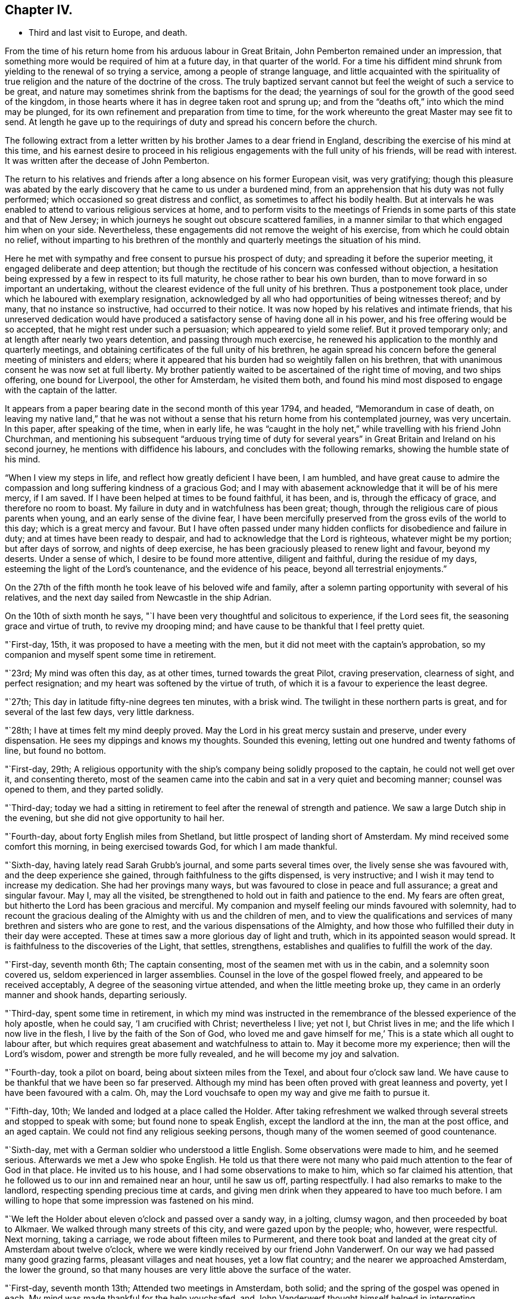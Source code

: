 == Chapter IV.

[.chapter-synopsis]
* Third and last visit to Europe, and death.

From the time of his return home from his arduous labour in Great Britain,
John Pemberton remained under an impression,
that something more would be required of him at a future day,
in that quarter of the world.
For a time his diffident mind shrunk from yielding to the renewal of so trying a service,
among a people of strange language,
and little acquainted with the spirituality of true
religion and the nature of the doctrine of the cross.
The truly baptized servant cannot but feel the weight of such a service to be great,
and nature may sometimes shrink from the baptisms for the dead;
the yearnings of soul for the growth of the good seed of the kingdom,
in those hearts where it has in degree taken root and sprung up;
and from the "`deaths oft,`" into which the mind may be plunged,
for its own refinement and preparation from time to time,
for the work whereunto the great Master may see fit to send.
At length he gave up to the requirings of duty and spread his concern before the church.

The following extract from a letter written by
his brother James to a dear friend in England,
describing the exercise of his mind at this time,
and his earnest desire to proceed in his religious
engagements with the full unity of his friends,
will be read with interest.
It was written after the decease of John Pemberton.

[.embedded-content-document.letter]
--

The return to his relatives and friends after a
long absence on his former European visit,
was very gratifying;
though this pleasure was abated by the early discovery
that he came to us under a burdened mind,
from an apprehension that his duty was not fully performed;
which occasioned so great distress and conflict,
as sometimes to affect his bodily health.
But at intervals he was enabled to attend to various religious services at home,
and to perform visits to the meetings of Friends in
some parts of this state and that of New Jersey;
in which journeys he sought out obscure scattered families,
in a manner similar to that which engaged him when on your side.
Nevertheless, these engagements did not remove the weight of his exercise,
from which he could obtain no relief,
without imparting to his brethren of the monthly
and quarterly meetings the situation of his mind.

Here he met with sympathy and free consent to pursue his prospect of duty;
and spreading it before the superior meeting, it engaged deliberate and deep attention;
but though the rectitude of his concern was confessed without objection,
a hesitation being expressed by a few in respect to its full maturity,
he chose rather to bear his own burden,
than to move forward in so important an undertaking,
without the clearest evidence of the full unity of his brethren.
Thus a postponement took place, under which he laboured with exemplary resignation,
acknowledged by all who had opportunities of being witnesses thereof; and by many,
that no instance so instructive, had occurred to their notice.
It was now hoped by his relatives and intimate friends,
that his unreserved dedication would have produced a
satisfactory sense of having done all in his power,
and his free offering would be so accepted, that he might rest under such a persuasion;
which appeared to yield some relief.
But it proved temporary only; and at length after nearly two years detention,
and passing through much exercise,
he renewed his application to the monthly and quarterly meetings,
and obtaining certificates of the full unity of his brethren,
he again spread his concern before the general meeting of ministers and elders;
where it appeared that his burden had so weightily fallen on his brethren,
that with unanimous consent he was now set at full liberty.
My brother patiently waited to be ascertained of the right time of moving,
and two ships offering, one bound for Liverpool, the other for Amsterdam,
he visited them both,
and found his mind most disposed to engage with the captain of the latter.

--

It appears from a paper bearing date in the second month of this year 1794, and headed,
"`Memorandum in case of death, on leaving my native land,`"
that he was not without a sense
that his return home from his contemplated journey,
was very uncertain.
In this paper, after speaking of the time, when in early life,
he was "`caught in the holy net,`" while travelling with his friend John Churchman,
and mentioning his subsequent "`arduous trying time of duty for
several years`" in Great Britain and Ireland on his second journey,
he mentions with diffidence his labours, and concludes with the following remarks,
showing the humble state of his mind.

"`When I view my steps in life, and reflect how greatly deficient I have been,
I am humbled,
and have great cause to admire the compassion
and long suffering kindness of a gracious God;
and I may with abasement acknowledge that it will be of his mere mercy, if I am saved.
If I have been helped at times to be found faithful, it has been, and is,
through the efficacy of grace, and therefore no room to boast.
My failure in duty and in watchfulness has been great; though,
through the religious care of pious parents when young,
and an early sense of the divine fear,
I have been mercifully preserved from the gross evils of the world to this day;
which is a great mercy and favour.
But I have often passed under many hidden conflicts for disobedience and failure in duty;
and at times have been ready to despair,
and had to acknowledge that the Lord is righteous, whatever might be my portion;
but after days of sorrow, and nights of deep exercise,
he has been graciously pleased to renew light and favour, beyond my deserts.
Under a sense of which, I desire to be found more attentive, diligent and faithful,
during the residue of my days, esteeming the light of the Lord`'s countenance,
and the evidence of his peace, beyond all terrestrial enjoyments.`"

On the 27th of the fifth month he took leave of his beloved wife and family,
after a solemn parting opportunity with several of his relatives,
and the next day sailed from Newcastle in the ship Adrian.

On the 10th of sixth month he says,
"`I have been very thoughtful and solicitous to experience, if the Lord sees fit,
the seasoning grace and virtue of truth, to revive my drooping mind;
and have cause to be thankful that I feel pretty quiet.

"`First-day, 15th, it was proposed to have a meeting with the men,
but it did not meet with the captain`'s approbation,
so my companion and myself spent some time in retirement.

"`23rd; My mind was often this day, as at other times, turned towards the great Pilot,
craving preservation, clearness of sight, and perfect resignation;
and my heart was softened by the virtue of truth,
of which it is a favour to experience the least degree.

"`27th; This day in latitude fifty-nine degrees ten minutes, with a brisk wind.
The twilight in these northern parts is great, and for several of the last few days,
very little darkness.

"`28th; I have at times felt my mind deeply proved.
May the Lord in his great mercy sustain and preserve, under every dispensation.
He sees my dippings and knows my thoughts.
Sounded this evening, letting out one hundred and twenty fathoms of line,
but found no bottom.

"`First-day, 29th;
A religious opportunity with the ship`'s company being solidly proposed to the captain,
he could not well get over it, and consenting thereto,
most of the seamen came into the cabin and sat in a very quiet and becoming manner;
counsel was opened to them, and they parted solidly.

"`Third-day;
today we had a sitting in retirement to feel after the renewal of strength and patience.
We saw a large Dutch ship in the evening, but she did not give opportunity to hail her.

"`Fourth-day, about forty English miles from Shetland,
but little prospect of landing short of Amsterdam.
My mind received some comfort this morning, in being exercised towards God,
for which I am made thankful.

"`Sixth-day, having lately read Sarah Grubb`'s journal, and some parts several times over,
the lively sense she was favoured with, and the deep experience she gained,
through faithfulness to the gifts dispensed, is very instructive;
and I wish it may tend to increase my dedication.
She had her provings many ways, but was favoured to close in peace and full assurance;
a great and singular favour.
May I, may all the visited, be strengthened to hold out in faith and patience to the end.
My fears are often great, but hitherto the Lord has been gracious and merciful.
My companion and myself feeling our minds favoured with solemnity,
had to recount the gracious dealing of the Almighty with us and the children of men,
and to view the qualifications and services of
many brethren and sisters who are gone to rest,
and the various dispensations of the Almighty,
and how those who fulfilled their duty in their day were accepted.
These at times saw a more glorious day of light and truth,
which in its appointed season would spread.
It is faithfulness to the discoveries of the Light, that settles, strengthens,
establishes and qualifies to fulfill the work of the day.

"`First-day, seventh month 6th; The captain consenting,
most of the seamen met with us in the cabin, and a solemnity soon covered us,
seldom experienced in larger assemblies.
Counsel in the love of the gospel flowed freely, and appeared to be received acceptably,
A degree of the seasoning virtue attended, and when the little meeting broke up,
they came in an orderly manner and shook hands, departing seriously.

"`Third-day, spent some time in retirement,
in which my mind was instructed in the remembrance of
the blessed experience of the holy apostle,
when he could say, '`I am crucified with Christ; nevertheless I live; yet not I,
but Christ lives in me; and the life which I now live in the flesh,
I live by the faith of the Son of God,
who loved me and gave himself for me,`' This is a state which all ought to labour after,
but which requires great abasement and watchfulness to attain to.
May it become more my experience; then will the Lord`'s wisdom,
power and strength be more fully revealed, and he will become my joy and salvation.

"`Fourth-day, took a pilot on board, being about sixteen miles from the Texel,
and about four o`'clock saw land.
We have cause to be thankful that we have been so far preserved.
Although my mind has been often proved with great leanness and poverty,
yet I have been favoured with a calm.
Oh, may the Lord vouchsafe to open my way and give me faith to pursue it.

"`Fifth-day, 10th; We landed and lodged at a place called the Holder.
After taking refreshment we walked through
several streets and stopped to speak with some;
but found none to speak English, except the landlord at the inn,
the man at the post office, and an aged captain.
We could not find any religious seeking persons,
though many of the women seemed of good countenance.

"`Sixth-day, met with a German soldier who understood a little English.
Some observations were made to him, and he seemed serious.
Afterwards we met a Jew who spoke English.
He told us that there were not many who paid
much attention to the fear of God in that place.
He invited us to his house, and I had some observations to make to him,
which so far claimed his attention,
that he followed us to our inn and remained near an hour, until he saw us off,
parting respectfully.
I had also remarks to make to the landlord, respecting spending precious time at cards,
and giving men drink when they appeared to have too much before.
I am willing to hope that some impression was fastened on his mind.

"`We left the Holder about eleven o`'clock and passed over a sandy way, in a jolting,
clumsy wagon, and then proceeded by boat to Alkmaer.
We walked through many streets of this city, and were gazed upon by the people; who,
however, were respectful.
Next morning, taking a carriage, we rode about fifteen miles to Purmerent,
and there took boat and landed at the great city of Amsterdam about twelve o`'clock,
where we were kindly received by our friend John Vanderwerf.
On our way we had passed many good grazing farms, pleasant villages and neat houses,
yet a low flat country; and the nearer we approached Amsterdam, the lower the ground,
so that many houses are very little above the surface of the water.

"`First-day, seventh month 13th; Attended two meetings in Amsterdam, both solid;
and the spring of the gospel was opened in each.
My mind was made thankful for the help vouchsafed,
and John Vanderwerf thought himself helped in interpreting.

"`Second-day,
towards evening we had a religious opportunity in the family of Frederick Mentz,
one of the Friends here.
Gospel love and counsel reached towards them,
particularly to a daughter under great bodily infirmity.

"`Fourth-day; this morning an exercise that has for several days attended my mind,
being renewedly felt, an opening seemed to present,
to pen a few lines addressed to the inhabitants of this great city,
and it remains under consideration how to dispose thereof.
This being the day on which Friends of this place formerly held their mid-week meeting,
I was last evening free to propose one; which began about four o`'clock this afternoon,
and was attended not only by the few under our name, but by several others,
who behaved well, and the gospel spring was in measure opened.
I esteem it a mercy that amidst discouragement I should be so supported.

"`Sixth-day, the address to the inhabitants of Amsterdam being copied,
was dated this day, the 18th,
and delivered to John Vanderwerf to turn into the Dutch language.

"`First-day, attended the two meetings,
at each of which many of the inhabitants and strangers were present.
To me they were exercising, yet the gospel spring was measurably opened,
and the people were sober and attentive.
I had the few Friends together afterwards, both young and aged;
felt much sympathy for them, and laboured to impress their minds,
that the aged might live near the Lord, and be daily exercised to be replenished by him,
that they might be as lights to this city,
and preachers of righteousness in life and conduct;
and that the youth might regard the Divine call, and embrace the truth in the love of it.

"`Fourth-day, the address being printed, as follows, part were distributed.

[.embedded-content-document.address]
--

[.blurb]
=== Tender counsel and advice to the inhabitants of Amsterdam, by one who desires their present and eternal welfare.

The Scriptures of truth inform, and it is also confirmed by daily experience,
that '`It is appointed unto men once to die;`' and the
professors of Christianity assent to this truth,
that after death comes the judgment, and as our works have been here,
so will our reward be hereafter.
There is in each of us an immortal part,
which will be either happy or miserable when time to us here shall be no more.
And it is also very evident from many Scripture testimonies,
that God wills the happiness of all mankind; for, speaking by the mouth of his prophet,
he says, '`As I live, says the Lord God, I have no pleasure in the death of the wicked,
but that the wicked turn from his way and live;`' and immediately after,
he makes use of this moving language: '`Turn you, turn you from your evil ways,
for why will you die, O! house of Israel?`' And in another place, he says:
'`Look unto me, and be you saved, all the ends of the earth.`' Our blessed Lord,
in the days of his flesh, when on a certain time he drew nigh unto the great city,
Jerusalem, wept over it, and in the bowels of heavenly compassion, thus laments;
'`O! Jerusalem, Jerusalem, you that kill the prophets,
and stone them which are sent unto you,
how often would I have gathered your children together,
even as a hen gathers her chickens under her wings,
and you would not.`' Now as it is apparent from the foregoing testimonies,
that God created mankind to be happy, he has in mercy written his law in their hearts,
and placed a measure of his good Spirit in their inward parts,
which testifies against all evil,
and brings reproof and condemnation when his holy law is transgressed.
And it is man`'s duty and greatest interest to regard this law, which is light,
and square his actions conformably to its dictates;
for in obedience there is consolation and peace.

Being now advanced in life,
I have had opportunity of observing and also lamenting the mistake of many,
whose time and attention are taken up in an eager pursuit of
the false and delusive pleasures of this transitory life,
and an over anxious desire after the gains and profits of this perishing world;
in which they are so much involved as to neglect their duty to God and their own souls.
For the injunction formerly given, remains obligatory on us: '`Hear, O! Israel;
the Lord our God is one Lord; and you shall love the Lord your God with all your heart,
and with all your soul, and with all your mind,
and with all your strength.`' Whatsoever the mind of man is most intent and fixed on,
becomes his god, or idol.
Therefore my desire is,
that the inhabitants of this great city may seriously reflect
and consider what their minds are most intent upon,
whether it is to serve and please God, their great Creator,
and the dispenser of all their blessings,
and at whose disposal their lives and substance are, or to serve and please themselves.
For the Scripture says, '`Know you not,
that to whom you yield yourselves servants to obey,
his servants you are to whom you obey, whether of sin unto death,
or of obedience unto righteousness?`' And as the
judgments of the Lord are now abroad in the earth,
and great calamity and distress prevail and are brought near, and on your borders;
it is incumbent on all to be thoughtful and serious, turning their minds inward,
to inquire after the cause and end thereof; endeavouring thereby to learn righteousness;
regarding the example of the people of Nineveh, who, at the preaching of Jonah,
humbled themselves, and thereby obtained the compassionate notice of the Almighty;
so that the threatened destruction was withheld.
I have felt my mind much exercised and concerned
for the welfare of the inhabitants of this place,
during the few days that my lot has been cast among them,
and do fervently desire that the re marks and counsel I have penned, in gospel love,
which breathes '`peace on earth, and good will to man,`' may be read with attention,
and blessed to them.
So wishes, so prays your Christian friend,

[.signed-section-signature]
John Pemberton

[.signed-section-context-close]
From Philadelphia, in North America.

[.signed-section-context-close]
Amsterdam, Seventh month 18th, 1794.

--

"`Our meeting this afternoon was small, but favoured and comfortable;
and my mind was in measure bowed in reverent
thankfulness for the help hitherto vouchsafed.

"`We visited the foundling hospital, also an academy, in excellent order;
and in the afternoon went to the house of the Hopes`'; great in this world`'s goods.
In the counting-house there appeared to be more than twenty clerks.
A sensible young man, one of the partners, came to us,
with whom we had considerable conversation.
Endeavours were used to inculcate an impression of the
danger of the surfeiting cares of this life,
and the deceitfulness of riches choaking the heavenly seed;
I wished him to guard against this, lest it divert from the pursuit of better treasure,
intimating that peace with God was the best treasure,
and that on a dying bed the greatest worldly treasures would not purchase it.
We parted affectionately,
leaving him a copy of the tender advice to the inhabitants of this city.

"`Sixth-day, called at several houses where schools are kept,
and at the Menonists`' orphan house.
As we passed along the streets we distributed copies of the printed piece,
which were kindly accepted.
One man to whom a copy was given, followed and overtook us,
after we had passed him a quarter of a mile, or more; his mind seemed affected,
and he signified his desire of having more, which were given him for distribution.
This work is mortifying to the natural part; yet if truth and righteousness are promoted,
no matter how foolish the creature may appear.

"`Seventh-day; went this morning, not out of curiosity,
to visit the hospital and the house to accommodate aged persons.
I could not, for lack of an interpreter, convey much to them, yet my mind being affected,
they seemed to notice the solidity attending.
In the afternoon I went to the jail where prisoners for debt are confined,
and had to communicate such counsel as at that time revived,
which was received kindly by most, though, two or three appeared vain.
One man said he had been there fourteen years.
These visits are affecting to my mind, and not agreeable to the natural will.

"`First-day, 27th; attended the two public meetings for worship at Amsterdam.
To that in the morning there was a great resort, many strangers being in the city.
As they generally came out of curiosity, and were unaccustomed to silence,
they were coming in and going out, most of the meeting;
but a solemnity prevailed for a considerable time, which was comfortable.
I ventured to stand up after a long space of silence,
but the unsettled state of the people rendered it difficult to speak;
though some seemed solid and gave attention.
The afternoon meeting was held in silence,
except that near the close I had a little to communicate
respecting the blessed effects of true faith.

"`Fourth-day, the meeting was attended by some sober people besides the few Friends,
and was a favoured opportunity, the gospel spring being opened,
and the people behaving with solidity.
After the meeting we went on board a Vessel in which we had taken passage for Zwol,
and proceeded on our way with a light breeze.
This morning I had a seasonable opportunity with Lewis Boswel.
The words of Christ sprang in my mind, which he uttered to the young man who queried.
What good thing he should do to inherit eternal life.
Though he had kept several of the commandments, yet he lacked in a very important matter;
and though he turned away sorrowful, yet Jesus looked upon him and loved him.
From which I had much to remark to this goodly young man,
whose mind seemed much impressed.
I left Amsterdam in peace.

"`Sixth-day; we landed at Zwol this morning about six o`'clock, and went to a good inn.
After breakfast we walked through several streets of this city,
and entering a place where there were soldiers,
we found one who could speak a little English,
having been in America in the time of the troubles, sixteen years past.
I made some observations to the soldiers, which seemed to have some place,
and left one of the printed advices with them.
We afterwards visited John Erskine, a man in years,
but with a lively sense and clear judgment of the solemn truths of the gospel.
He has led a retired life for about twelve years; is no pharisee,
but sees his dependence and acknowledges that without Christ he can do nothing.
He believes that there is a church among the different divisions in Christendom,
but that they are, as it were, here one and there another;
and laments the condition of France, that even the rulers publicly disown God and Christ,
and have become Atheists.
He, however,
had faith to believe that they might be permitted as a rod to chastise the wicked,
that when that was effected the rod might be destroyed,
and that the present troubles would in the end produce a great change,
and be as a forerunner of better times.

"`Seventh-day, walked about Zwol to show ourselves to the inhabitants,
who appeared respectful.
In the afternoon we visited the house of correction, where were about twenty-five men.
Some counsel was given, which appeared to be kindly received.
One man said he was an Englishman, and had been there fifteen years,
having been condemned to a confinement of thirty-one years.
He seemed affected and shed tears.
We afterwards visited the women`'s apartment, where were about sixteen,
some aged and some young, to whom also counsel was given,
which appeared to be accepted in love,
and one that spoke on behalf of the rest acknowledged to the truths delivered.

"`An affecting sight presented today; five carriages, with four horses in each,
with much baggage, and people that appeared to be persons of property,
among them a count and an abbess, with their servants,
fleeing from Antwerp for fear of the French, who are making considerable advances.
This is one of the consequences of war, which brings misery every way;
and happy are they who are redeemed from its spirit,
and are under the dominion of Christ.

"`First-day, eighth month 3rd; Drummond Scott, a schoolmaster,
who had acted as interpreter, came to our quarters, and our little band,
being four in number with him, spent nearly two hours in silence,
and closed in supplication.
About four o`'clock we visited Colonel McClough,
who had been in the army about forty years.
Having presented him with a copy of the printed advice, he read a part,
and then desiring the family to be called, read the whole of it to them,
who were solidly attentive.
I have laboured after patience in my stay here, and this interview affords comfort.

"`Second-day,
I visited the barracks and communicated through such interpreters as could be met with,
to several little companies of soldiers,
some advice to impress their minds with the Divine fear; to which some gave attention.
We took tea with Colonel McClough, and visited a Latin schoolmaster, an aged man,
who told us he had read Barclay`'s _Apology,_ and approved of it.
I gave him B. Holmes`'s Serious Call, in Latin, and we parted friendly.
Some of these visits were mortifying to the natural part; but I wish to leave this place,
if possible, in peace.
We have had opportunity to distribute small books, etc., and had we the Dutch tongue,
our visit might be rendered more satisfactory to ourselves and beneficial to others;
however, we do as well as we can, and must leave the event.

"`Third-day,
we visited a young man who has been minister of
the Protestant French congregation in Zwol,
but is now prohibited from teaching in public,
as he could not take the oath enjoined by the States.
We found both him and his wife very amiable and tender-spirited people,
he being an enlightened man, and his mind seasoned by the truth.
He expressed much love for Friends, and having some time ago read Barclay`'s Apology,
he much approved of it.
His living, we understand, was one thousand guilders a year,
which is now taken from him for his conscientious refusal of the oath.
We parted from them in much affection,
and I had to recommend their seeking to have their minds clothed with wisdom from above,
rightly to enable them to train their six lovely children;
the necessity of which was acknowledged.
We went afterwards to the parade, and many soldiers being gathered,
I had to communicate some advice, which one of them, a solid man,
gave them in their own language.
They behaved well, and the opportunity was as satisfactory as could be expected.
I understand since, that these poor men are to march hence tomorrow.

"`I now proposed to leave Zwol, yet something still detains,
the cause of which I do not fully see; and must, therefore, exercise patience.

"`It proved a wet afternoon, at times raining very hard;
so that it was well we were restrained from departing,
particularly as in the evening we had a further interview with Peter Chevalier,
the minister of the French congregation, and his amiable wife,
I showed him the certificates granted me by my friends;
after supper a solemnity covered our minds, and dwelling under it some time,
I had to open my mouth and express the necessity and advantage of frequent retirement,
to wait for the renewal of strength and the participation of that heavenly bread,
which keeps the soul alive.
Their minds seemed tendered, and we parted in much affection,
John Erskine came to take leave of us,
and appeared under much concern for our safety and preservation,
urging the danger of travelling under the present circumstances.

"`Fourth-day, we left Zwol in the morning, and proceeded in a heavy clumsy vehicle,
through a country mostly very poor, with a sandy road, heavy dull horses,
and a self-willed driver, to Almeloe, about twenty-five miles distant,
and concluded to stay there all night, as our charioteer refused to proceed further.

"`Sixth-day morning proceeded to Lingen.
I was much exercised in approaching this place,
which is in the king of Prussia`'s dominions, and hoped not to be detained.
But feeling some exercise of mind I attended to it, and seeing a goodly looking man,
queried of him if he could speak English.
He could not, but took me to his house, where one spoke French,
and I found him to be the principal of a school patronized by King George III.,
and a chief magistrate in the town.
We spent several hours with him agreeably, and some remarks were made,
which he received in love.
I presented him with Robert Barclay`'s Apology, in German, and some other pieces;
and afterwards visited the German Lutheran minister, spent about an hour with him,
and he acknowledged to the propriety of some gospel truths and remarks made to him.
I parted from him, as from the other, with their desires for our prosperity and safety;
and then visited an aged man, who could speak a few words of English,
and who had had a stroke of the palsy.
He was too full of worldly matters, from which I endeavoured to direct his attention,
and to show him the propriety and necessity for him and myself to leave lower concerns,
and labour to become prepared for a better world.
He acknowledged the remarks were just, wished us preservation,
and I left some pieces with him.

"`Seventh-day; slept little last night, and did not feel at liberty to leave this place.
Today we paid visits to some learned men,
spending about two hours with professor Mieling,
with whom we had much conversation on religious subjects.
He showed tokens of regard; his aged mother acknowledged to the truths communicated,
and two young women present behaved well.
We also visited a very rich man, named G. A. Zeigler,
To this house our interpreter was averse to going, representing the family unfavourably;
however, we had as much satisfaction as in most of the visits we have paid;
the man having more sensibility respecting religious matters than I expected,
and a niece was tender.

They expressed gladness at our freedom, and many desires for our preservation.
We gave him William Penn`'s '`Rise and Progress`' and the '`Tender
Counsel,`' and left some pieces also at other places.
The reception we met with, and the labour which opened,
showed the propriety of our having stayed here;
this being a place of much outward learning,
but where Friends`' principles are little known.

"`Second-day, visited the college, where we were received kindly,
and afterwards spent some time with Abraham Campstede, a professor of languages,
I had to remark to him, that as I understood he was a man of parts and learning,
I wished him not to lean upon them,
but to seek to be endued with the wisdom that comes from heaven, which is pure.
He acknowledged the propriety of the remarks,
and we left with him William Penn`'s '`Rise and Progress,`' in German.

"`We visited J, Wilremar, a young minister; my mind was covered with gospel love,
and I made many remarks to him respecting the ministry,
and the necessity of waiting to experience the mind seasoned with the virtue of truth,
in order rightly to minister to others,
and also the necessity of regarding the counsel of Paul,
'`to be an example to the believers in word, in conduct,`' etc.;
to all which he assented, his mind being touched.
On parting he seemed very affectionate, and could scarcely let no hand go,
expressing many good wishes for my preservation.
Much labour has been bestowed in Lingen, and I have undergone great exercise of mind;
more so from the lack of an interpreter with a mind seasoned by the truth.
The one we had, who was a physician, was kind, but superficial,
and sometimes mixed a little of his own,
not being careful always to deliver exactly what I said;
so that I was often weary of him, but knew not how to do well without him.

"`Third-day, we set out for Osnaburg soon after five o`'clock,
travelled about three miles an hour, and arrived in the evening,
having spent about an hour at a town called Western I Capteln,
where we found one person who could speak English, with whom we had some conversation,
and left a copy of the '`Tender Counsel.`'

"`Fourth-day I spent under much exercise of mind.
We made diligent inquiry,
but could not find those friendly people of whom Sarah Grubb makes mention at Osnaburg.
We had thoughts of moving towards Pyrmont, but the way did not clearly open.
My spirits were much down, but I laboured to keep from sinking below hope.
The Lord has mercifully sustained hitherto, blessed be his holy name.
But these journeys among a people of strange language, without a steady interpreter,
and with close trials within, require faith, patience and stability.

"`Fifth-day, my companions having made diligent inquiry,
found an ancient man of about eighty-two years,
who appears to be one of the people Sarah Grubb alludes to,
and he agreed to give notice to some others.

"`Sixth-day, attended agreeably to appointment,
but waited nearly an hour before they all came,
being only five besides myself and companions; having a schoolmaster for interpreter.
It appeared discouraging; however, I desired them to settle into silence,
which seems difficult for the Dutch and Germans, as they are accustomed to much talk.
After a painful exercising time, in which it was difficult to get the mind truly stayed,
I uttered some remarks to show the necessity of
ceasing from the activity of the creature,
and having the mind exercised towards God,
looking to him to prepare the offering that will find acceptance:
and I had to revive the gracious promises made to those who seek aright.
Another religious opportunity was proposed to be held on first-day, to which I yielded;
but I left them heavy and sorrowful,
in considering that they profess to separate on
religious grounds from the assemblies of others,
and yet appear to have little depth of religious experience;
the pure life was not in dominion.
Our long detention in towns, and at public houses where there is a great resort,
is a subject of admiration and of inquiry with some, why we remain so long in a place;
they not knowing the conflicts of spirit which attend,
and the deep baptisms which travailers for the good of souls have to experience.
Our stay at Osnaburg has been painful,
and the prospect of advantage less than at most places;
but I labour for resignation and patience.

"`Seventh-day, had a very agreeable interview with the minister Martin, a sensible,
feeling, religious man.
We united in sentiment and spirit; many gospel truths being opened,
and some branches of our testimonies, the propriety of which he agreed to.
We parted under the seasoning virtue of Truth;
and this visit gave me more satisfaction than anything
which has occurred since our arrival at this place.
I visited also our interpreter, and my mind was opened to impart counsel to his daughter,
about eighteen years of age, which appeared to have place in her mind.
This evening we were visited by Martin and bis brother Dr. Klucker, a solid man,
head master of the Latin school in this place, and learned in several languages.
We gave him B. Holmes`'s '`Serious Call,`' in Latin, and the '`Short Account,`' in French,
and found that he possessed Barclay`'s Apology, in German.
These opportunities revived my drooping mind,
and gave hopes that our stay is in Divine appointment, however proving to ourselves.

"`First-day; this morning I had a request from the abbess of the nunnery,
to pay her a visit, and two o`'clock was appointed.
I went with an awe over my mind, not knowing what might he the issue; however,
we were received by her with solidity and respect,
and we spent nearly an hour acceptably with her.
She acknowledged the truth and propriety of sundry observations made,
and we parted affectionately.
I was in measure made thankful for this visit and the seasoning virtue that attended it;
and particularly that the cause was not injured, nor gospel truths withheld.

"`In the morning we had a quiet sitting in our chamber, myself, companion,
the interpreter, and another individual; the Lord favoured,
and it was a refreshing opportunity.
At dinner, there being a full company at table, my mind was exercised in solemn prayer;
but being in my own tongue, few could fully comprehend what was delivered.
An aged man, however, who sat near me, said '`Amen,`' at the close,
and I had peace in this dedication.

"`About four o`'clock we went to this ancient man`'s house,
and our company at this religious opportunity were eleven men and two women.
A considerable time was spent in silence,
when the gospel spring arose and our interpreter did better than heretofore.
Much was communicated, and several present were tenderly impressed, particularly one man.
We parted affectionately, with tears on both sides, my desires being for their welfare.
There is much innocence about the aged man and one or two others;
but the experience of the generality in the ground of true religion is small,
and there is a need of delighting more in silence.
After parting with these, we proceeded to the house of J. F. Klucker,
where we spent an hour and a half with him and his friend, the minister Martin.
Our conversation was in his library, which contains a large number of books;
and he said he had the Bible in twenty different languages.
I mentioned the necessity for a Christian to learn true wisdom, adding,
that we were weak creatures, and without watchfulness the mind was apt,
by too much learning, to be lifted up above the simplicity of the gospel.
Whereas, the greater the gifts and qualifications, the greater was the call for humility.
This was assented to,
and we parted solidly and with their desires for my being blessed and preserved.

"`This closed our day`'s labour,
and my mind was humbly thankful for the portion of wisdom and
strength mercifully vouchsafed to a feeble instrument.
I have had much conflict in this place, yet by labouring for quietude and patience,
the end so far has been more satisfactory than I hoped for: may honour,
majesty and praise be ascribed to the Lord, to whom alone it belongs;
and the creature be abased; for it is through his help that I have been upheld hitherto.
My path is a very humbling, mortifying one.
I may truly say in this journey,
'`I die daily;`' and fresh and deep baptisms constantly attend.
May the Lord strengthen inwardly and outwardly, until he is pleased to say, it is enough.
'`He leads the blind in a way they know not,
in paths they have not seen;`' and I only live from day to day.
May patience have its perfect work, and the Lord`'s time not be thought long.
If I am favoured to hold out to the end, and close in peace,
I am not very anxious where the body is laid, but I find watchfulness needful every hour.
May the Lord keep us under the fresh anointing, and increase our faith and dedication,
so that, maintaining a hunger and thirst after the bread of life, we may be kept savoury.

"`On second-day,
finding my mind still exercised for the small select number of persons above mentioned,
we visited eight families of them, and found comfort in several.
Hearing of a religious people about five miles distant, at a small village named Buern,
we went there on third-day, and were gladly received.
They soon collected, and we were mercifully favoured with an open meeting,
there being twenty-two present, including two children.
The minds of several were contrited.
They had in times past withdrawn from the parish worship,
and met together to edify each other; but being persecuted, and one of them, a woman,
beaten, they had but very seldom met of late.
We had much satisfaction in visiting these people,
and from there proceeded to Western Capteln, that place still resting on my mind,
and had an evening meeting with about fifty or sixty people,
which was also a favoured opportunity.
We visited also several Lutheran ministers.
I have sometimes admired that opposition has not been made,
as I have been very plain respecting the qualification of right ministry,
and the necessity of a regard to Paul`'s counsel to Timothy.
As some of these visits have been mercifully owned with
the tendering influence of the pure Spirit,
and afforded a degree of peace,
I am willing to hope our detention has been in Divine appointment.

"`Seventh-day, my mind was under a weight of exercise;
perhaps in sympathy in some measure, with the precious seed under oppression.
In the evening I went to the Lutheran orphan house to visit the children,
and communicated a little matter to them and their overseer.
Visited also a youth, who, by a fall, has, it is supposed, split his thigh bone.
He was tender, and expressed thankfulness for the visit.

"`First-day, the 24th; We met together this morning as usual,
our interpreter sitting with us; and soon afterwards Henry Lange,
Frederick Seebohm and Herman Schutamir, came in.
They are serious men, and appear and act as Friends.
They attended the meeting in the afternoon, along with others;
which was to me an exercising time.

"`Second-day we proceeded to Buer,
but there appeared very little openness towards proposing a meeting with the people;
so after a stay of a few hours we continued our journey to Bunde.
The Friends from Pyrmont continued with us.
I walked into several parts of the town of Bunde; the people seemed friendly,
but my mind was much stripped and exercised, as it has been for several days past.

"`Third-day, visited the minister of Bunde, and his wife,
she having expressed a desire to see us.
She appears a solid woman, and he a thoughtful man.
At table I found my mind exercised in supplication,
and through the Lord`'s mercy the seasoning grace attended.
We spent several hours at this house; and the gravity, the fewness of words,
and the weight which attended our conversation,
made our stay with them very satisfactory.
We called at several other houses and communicated counsel,
which appeared to be received in love, and with an acknowledgment to the truths spoken.
This seemed to make way to appoint a meeting.
It was attended by a large number, mostly young, and was more favoured than I looked for.

"`Fourth-day, after making some visits we took wagon and proceeded to Herwerden,
formerly the residence of the princess Elizabeth, whom William Penn visited.
After dinner we were called on by a serious man, who had been brought up a Romanist,
but has for some years declined attending their worship,
and for about twelve months past has met with a few seeking people near Bielefeld.
He seems to be in earnest in a pursuit after saving knowledge.
He told us of a young woman accounted rich, and gaily dressed,
who has experienced a great change.
She saw Sarah Grubb and Sarah Dillwyn passing along the street,
and their dress being different from what she had before observed,
led her to inquire who and what they were; and her mind became so affected,
that she in time took up the cross, changed her own dress, and has become a solid,
valuable young woman.
She and another zealous young woman have kept up a religious meeting,
some others joining them; and she sometimes speaks a few words in their meetings.
He also related the case of a youth who lived as a clerk to a merchant at Bremen;
who being uneasy with his situation,
wrote to his parents and had their consent and that of his employer,
to return to Bielefeld; and his clothing, which was fashionable,
coming by the stage from Bremen, his mother on first-day proposed his dressing,
in order to go to their place of worship; but he told her,
that those idols he would give up, and would not wear them again.
He is now a serious religious youth; and hearing of us, has set out for Pyrmont,
in hopes to see us.
These instances show that something is at work in the minds of the people.
May the Lord carry on his work and perfect it to his praise.

"`Fifth-day, we set out on foot to visit some religious people under the name of Quakers,
about four miles and a half distant.
It was a hilly road, yet we reached the place less fatigued than I expected.
The two men, who are brothers, were from home when we arrived;
but the women speedily collected, and we had a religious opportunity with them,
being six in number.
It was a tendering; time, the minds of all being comfortably affected,
and they being glad of the opportunity.
The meeting was held in a little room,
where they commonly meet on a first-day and sit in silence.
We remained with them about two hours, and then taking leave and going a short distance,
one of the men came home; so we returned and had a short opportunity with him;
then came back to Herwerden, through rain most of the way.
After drying our clothing, we attended a meeting which had been proposed yesterday.
There were about thirteen present, and it proved more satisfactory than could be expected.
But it is not the first time that religious opportunities have
suffered for lack of punctuality in meeting at the hour.
Some time before the meeting we were visited by the other of the two brothers,
and also a man from the Hanoverian territory, who is under the denomination of a Friend.
They had been to Bielefeld to see the friendly people there,
and came to Herwerden in hopes of seeing me and my companion.
They were encouraged to faithfulness.
The two brothers have for conscience sake suffered much, both in person and property,
from the priest and otherwise, but have been supported under suffering.
One had been a prisoner nine months;
and the other had been several times thrust into jail; once while building a house,
and in time of harvest, when he had many at work who needed his direction.
Much innocency and simplicity seem to attend them and their connections,
and they appear better grounded in religion than any we have yet been among.

"`Sixth-day, we took a wagon, and proceeded to a village called Ufeln,
and had a comfortable opportunity with a religious seeking travailer there,
a tender-spirited woman, whose heart was overcome at seeing us.
The husband at first refused to receive us, but she entreating him, he consented;
and though he seemed cool, yet after a little time he became more open.
I was very poorly, having taken cold by being wet yesterday,
but through the Lord`'s mercy was much better in the morning.

"`Seventh-day, the man was more open,
and consented that we might have a meeting at his house, which was more than I expected.
I had also an opportunity with the woman,
and encouraged her to persevere in faithfulness,
looking unto the Lord for wisdom and counsel.
She appears to have been under much exercise of mind, and has had trials and sufferings;
and seems in earnest to build on the right foundation.
Before leaving the house, I had something to say to her husband; whose mind was reached,
and we parted affectionately.
We had also a religious opportunity at the house of an aged woman;
her son and another man being present, and it was a season of favour.
The man, who, I suppose, was a neighbour, seemed affected,
and desired the Lord to bless us.
We hired a wagon, and set out for Bielefeld,
and after about five hours arrived there in safety.
I find that in many of the towns in Germany, under different princes,
there is a seeking people; but the fear of the priests, and of their neighbours,
has such place in their minds, that they are afraid to show themselves,
or make open confession.

"`First-day, eighth month 31st; This morning three men and one woman from the country,
and a few others, besides the hopeful young man so remarkably changed,
sat with us in a room at the inn.
It was a low exercising meeting.
Another was agreed to be held in the afternoon,
and those from the country engaged to spread notice.
About two o`'clock Lewis Seebohm, another friend of Pyrmont, came in with letters.
About four o`'clock we sat down, expecting some from the country.
Our company, however, was only two women and one man from the country,
and two men of the town, besides the youth above mentioned, the two Friends from Pyrmont,
and ourselves.
It was a more open time than that in the morning; tenderness prevailed,
and encouragement flowed to a tribulated exercised state.
A conference being held respecting another meeting,
one of the men present offered a room at his house,
it being suggested that the people did not choose to assemble at a public house.
This fear of being seen greatly prevails among awakened minds in this land.

"`Second-day; Very unwell this day; however,
I walked to the place where a meeting was to be held;
though not the house proposed yesterday, the landlord forbidding his tenant to permit it.
Another was therefore fixed upon, about a mile from our inn.
I went in great weakness, both of body and mind.
There were upwards of thirty people.
We spent nearly an hour and a half in silence; my mind was preserved quiet,
and a solemnity prevailed; the people generally being very still.
The spring of the ministry afterwards opened, and the minds of many were much affected.
At the close of the meeting some counsel was given,
not to be easily moved from their steadfastness, either by the fear of man,
or the many voices in the world, some crying, '`Lo, here is Christ,`' and some, '`Lo,
he is there.`' Such as were truly sincere were encouraged to meet together,
and not to be ashamed of sitting in silence; and although their number might be small,
to remember the Lord`'s promise was to the two or three who met in his name.
We parted with them in tenderness.
Some of these people seem sincerely disposed to
make progress in true religion and godliness,
and to build upon the everlasting foundation;
and some are under a very precious visitation,
and are desirous of being preserved under the humbling virtue of truth.
They are seeking the way to Zion, but are as sheep without a shepherd.
These were directed to the great Shepherd, Feeder, and Teacher of his people.

"`Third-day; I had much fever last night, resting poorly, and was unwell all this day;
but sat a meeting which was appointed at our inn,
to which some came that had not been present before.
I was favoured during the meeting, with strength to hold forth the doctrine of Christ.
Several minds were tendered, and I am willing to hope it was a profitable opportunity.
One woman came with her son about four miles, not knowing of the appointed meeting,
and brought a letter from her husband, Caspar Reining,
who has been with us several times,
hoping that we might be furnished with counsel to his son,
which would be as a seed that in time might bring forth fruit.
They returned home in the rain on foot after meeting.

"`Fourth-day, notwithstanding a fever continued on me,
I visited the parents of the young man before mentioned,
whose feet are turned into the way of righteousness.
The father looked fierce, but entering into conversation with him in a soft mild manner,
his countenance fell, he became familiar, and we parted affectionately.
In the afternoon we visited also, the parents of the young woman now at Pyrmont.
Her father at first refused to give us his company,
but after a while he was prevailed upon to come in, and appeared much agitated;
yet by introducing conversation in a familiar way, with some religious observations,
his countenance in measure fell; he sat down,
and I felt a degree of gospel love toward them,
with some expressions of desire for myself and them,
that we might improve the few days allotted us, that they may be our best days,
and we may experience a preparation for our great change.
We also visited one of their ministers,
who has shown much prejudice against the few who go under our name,
and uttered his venom even from the pulpit.
However, to us he appeared open, and desired for us a blessing at parting.
In the evening several of the friendly people came to visit us,
and C. Reining seemed under much exercise and concern
about reviving a meeting for Divine worship in silence;
though he did not expect many of the people hereaway to unite therein,
the fear of man being so great.
He and others present were recommended to labour to be retired
in their spirits and wait for the opening of Truth,
and for wisdom and strength to proceed,
so that when they engaged therein they might be steady.

"`Fifth-day, I had a fever all last night, and my companion sat up with me.
However, I was favoured to get into a perspiration, kept my bed all day,
and the fever subsided pretty much towards evening.

"`Seventh-day, the chill and fever was renewed, and I was very unwell all the afternoon.
It continued till midnight, with a great thirst,
yet through the adorable mercy of a gracious God,
I felt more of the incomes of his love and life-giving
presence than I have experienced for a long time;
so that I was enabled to make melody in my heart,
and recount his fatherly care and tender dealings with me from the days of my infancy.
Prayer and praises were living in my heart, and I had to bless his holy name.
This comfortable visitation of his love and mercy continued some hours,
and I was ready to conclude I might be soon released
from the trials and afflictions of this life.

"`First-day, ninth month 7th; This morning I felt exceedingly feeble,
yet went down to the meeting.
Several attended who had not been at meeting since our coming.
There was a quiet and solemnity in the time of silence,
which continued when I was called forth to minister;
and I hope it was an instructive opportunity.

"`Second-day, in the afternoon, I paid visits to two families,
in each of which we were favoured with counsel and instruction,
and they manifested their affection at parting.
These were people esteemed rich, and who have good stirring in their minds,
but are not yet brought to a willingness, without reserve, to confess Christ before men;
and thus some of them are standing in the way of honest inquirers in a lower station;
these saying.
What does such a man say to this doctrine?
After supper several came to the inn, and we had a religious opportunity,
the Lord condescending to open counsel, which reached the witness in their hearts.
As L. Seebohm lodged at the house of one of them, he heard him in conversation saying,
'`this doctrine of the cross is the same which Sarah Grubb preached to me;`'
but they entered into arguments to evade the force of the testimony.
Several of these people have separated from the public worship,
under an apprehension that they have seen further; they read much,
and being men of good parts, comprehend much in the head, and can reason and argue,
but will not as yet bow to the lowly appearance of Christ,
nor submit to confess him openly, by a subjection of the will,
and obedience to the truth.
I was much spent with these visits, and the labour in them, and had a fever all night;
yet was favoured with peace; a full recompense.

"`Third-day, very heavy rain the whole day.
In the afternoon a friendly good spirited woman came about four miles to see us.
She had been at several meetings,
and said that the first time she saw us she felt great love,
and would have been willing to entertain us and do her utmost for us,
had we needed her help.
She said, the people had strange notions respecting us.
William Neighmire, the youth before mentioned, also came to visit us.
His father had told him that he would have no more to say to him;
but he meekly asked him what he would have him to do, and speaking mildly to him,
his spirit was brought down.
William`'s faith and patience are much proved, but he appears fixed,
with the Lord`'s assistance, to pursue the path of peace.
Some others came to visit us.
There are many awakened minds, and if they had a few solid Friends with them,
a church might be gathered.
However, the Lord is sufficient for his own work, and as the harvest is great,
is able to raise up and qualify instruments for his service.

"`Fourth-day, we were visited by a man about eighty-four years of age,
who lives about five miles from Bielefeld, and who for thirty years has been,
by the people, called a Quaker.
He told us he was a worshipper of God in spirit, and that he was visited when a child,
but had not been faithful, which was his sorrow now in old age.
But I found he held erroneous notions, and was very full of words.
Silence was recommended to him, and as he acknowledged a failure in duty,
he was advised to be inwardly concerned to seek after Divine favour,
that he might be prepared to meet his Judge;
and cautioned not to trust in part of the work of redemption
being experienced after the death of the body.
He parted affectionately.
I afterwards ventured out, and we visited the merchant mentioned by Sarah Grubb,
having a comfortable religious opportunity with him.
He acknowledged to the truth of what was communicated,
and expressed thankfulness for the visit.`"

John Pemberton mentions seven other visits paid
in various families of serious people that day,
several of which were occasions of tenderness and contrite feeling to those visited.
After this he appears to have felt clear of Bielefeld.

"`Fifth-day, we proceeded to Lemgo, the roads being miry, from the abundance of rain.
Travelling in Germany is very tedious, the carriages being very heavy and clumsy,
and the horses accustomed to go at a walking pace.
The common rate is three miles an hour.

"`Sixth-day, set out from Lemgo about nine o`'clock, after having visited an aged man,
a weaver by trade, who goes under the name of a Quaker.
He seems a serious man, lives much retired,
and hospitably entertains travellers who call upon him.
We had a comfortable sitting with him, in which counsel was opened.
We arrived at Pyrmont about three o`'clock,
and were visited by several of those called Friends here,
and among them the young woman of Bielefeld, Charlotte Vanlaer.
I seemed to dread coming to Pyrmont, and now feel much stripped.

"`Seventh-day, feverish and poorly, and kept much retired;
yet some of the friendly people coming in, we had in the afternoon a comfortable sitting;
but my mind was principally directed towards two
young persons under the humbling power of truth.

"`First-day, ninth month 14th;
Attended two meetings held in a large room appropriated thereto
before these people became much acquainted with Friends.
Although under the ministry given there was much contrition,
yet I feared there were too many contented with the outside of things,
and not sufficiently exercised to press forward.

"`Second-day; this morning, with ten of the more solid part of the Friends,
I took an opportunity with a man of plain appearance,
and generally taken to be one of the Friends,
respecting whom I had been uneasy since the interview with him at Herwerden.
He now discovered himself more fully, as not being one in faith with Friends.
His going about from place to place, and living on the labours of others,
is of bad example and savour,
and he has endeavoured to sow confusion among honest inquirers,
and been the means of scattering and dividing.
He was dealt plainly with, and desired, as he was in the prime of life,
to apply himself to labour for his support.
Friends were cautioned not to give countenance to him, nor in future to entertain him,
as this implied more unity than they had with him, and might mislead the tender youth.
Soon after this conference he went off.

"`Fifth-day; in the evening I visited the agent of the Prince Waldeck,
to acknowledge the kindness of the prince to our Friends in his state.

"`Sixth-day; this afternoon was what the Friends here, call a quarterly meeting;
to which, at times, some from distant places have assembled.
This opportunity appeared like a meeting of conference:
they had to consider the propriety of opening a
school for the instruction of Friends`' children,
and a Friend present offered to undertake it for a while.
I had some remarks to make, which arose in the spring of the gospel.

"`First-day, ninth month 21st; Attended the two meetings, both exercising opportunities.
After that in the afternoon, the members continued together,
and had a satisfactory conference;
in which they united in the propriety of again addressing Friends in England,
that they might come more immediately under their notice and care.
Several of these Friends spoke solidly and feelingly,
that they had long been under an exercise on this account,
and they were glad a way now opened for it.

"`Seventh-day; for a month past, few days have been free from rain.
This damp affects my frame much.
My mind for several days, has been much with my dear friends in America,
as the yearly meeting is approaching.
May the Lord`'s good presence be with them, and furnish with wisdom and strength,
so that all things may be done to his glory in the transactions of the church;
that he may crown the assemblies with his life-giving presence,
that the body may be edified, the weak strengthened,
and the advices issued may be under the seasoning grace and virtue of Truth;
for it is his own works that praise him.

"`The country about Pyrmont is pleasant; the hills generally covered with wood; oak,
beech, birch and alder; and the bottoms are good meadow ground;
yet the land in Germany that I have seen, is generally a poor soil.
The roads are the most crooked and difficult for a stranger, of any country I ever was in.
I think that as to the generality of what I have travelled,
one third of the distance might be saved by making them more straight.
Scarcely any pains are taken with them, and on these wide commons there are,
except in a very few places, no direction posts.
But what served their forefathers, they make serve them.

"`First-day, 28th; Still at Pyrmont, and attended the two meetings;
also a conference with Friends in the evening,
in which they opened several matters which were subjects of trial to their minds;
and through gracious help, we offered the best advice we could.
They are tender, and desire to do right.

"`Fourth-day, attended the mid-week meeting at Pyrmont, which was laborious,
yet ended satisfactorily.
Next day, having been invited by the chief magistrate,
we spent about three hours with him and his family;
and expressing a desire to see the children, the wife readily collected them.
They sat down, and something was given to speak to them.
Much respect was shown us, and considerable discourse we had; but he was too full of talk.
We parted affectionately.

"`Sixth-day, a meeting being appointed at a village about two miles distant,
I walked there.
It was a very low exercising time, and a long space of silence;
yet there are some seeking, well-minded people.

"`Third-day, tenth month 7th; Paid a visit to a man esteemed a great lawyer,
and spent about two hours with him and his wife.
I showed them my certificates,
and had some serious conversation respecting the motive of leaving my native country.
Their minds appeared solidly impressed.
This man had been, some time past, much prepossessed against Friends,
and joined with others to give them trouble;
but the interference of the Prince Waldeck gave a check to them, and they are now quiet.
I trust this visit will prove no injury to the cause and testimony of truth.
He behaved well, and we parted respectfully.

"`Fourth-day, the meeting was well attended,
though some Friends had to come two miles through the rain and mire.
After meeting I had about ten ounces of blood taken.

"`Sixth-day; Frederick Seebohm, at whose house we are entertained, has five children,
and shows much religious care over them.
He instructs them in reading and writing, and has daily a sitting with them in silence.
I was this day at one of their little meetings, the four eldest being present.
They sat very quietly,
and the father`'s mind seemed bowed and exercised on his own and the children`'s behalf.
This little meeting held about half an hour,
and then the children were put to their books.
If this were more generally the practice of parents,
that rawness and undisciplined conduct,
which is too apparent in many places and families, would be removed,
and much profit redound to parents and children, and consequently to religious society.
For the Lord would not fail to bless such care, and would grant counsel.
May the world be less regarded,
and the knowledge of God and his ways be more diligently sought after,
that the durable riches and righteousness may be experienced and possessed.

"`First-day, 12th;
I was most easy to propose that the afternoon
meeting should be put off till three o`'clock,
and the inhabitants of the town invited; and Friends agreeing thereto,
we had a very crowded meeting, many not being able to get into the house.
The Lord condescended to favour, and the people behaved well.
Many came afterwards to take us by the hand, and appeared solid; among them two Jews,
one of whom was at meeting on first-day last.
After this public meeting we had a sitting with those who generally frequent the meeting,
and suitable counsel, caution and instruction were opened to them.
It was a contriting opportunity; but I was left poor, which may be safest for me.

"`On second-day, after visiting three families at the factory,
my way opened to leave Pyrmont for a time; and on third-day,
having through the Lord`'s mercy, considerably recruited in my health, with an easy,
quiet mind, and a humbling thankful sense that I had done what I could,
I set out about ten o`'clock for a town called Barrentrop,
which we reached on horseback in about two hours.
Hearing of some religious people, some of them were spoken to,
and in the evening we were visited by two men and two women,
to whom such counsel as then arose, was communicated; but the fear of man,
which brings a snare, had great place in their minds.
Next morning I was most easy to propose a public meeting,
and visiting the minister of the place, we mentioned it to him, and asked his company.
He said prudence was needful, and that he would rest at home;
but in the course of what passed at the interview,
he remarked that some matters were more clearly
stated and opened than he had before conceived,
and he parted with us affectionately, saluting each of us.
One of the seeking people who have separated from the priests,
undertook to give general notice; but his landlord, an envious old man, bitter,
and drinking to excess, threatened to turn him out if he did so.
An aged woman therefore spread the notice, but met with abuse from some,
who spat in her face; and an envious magistrate spread terror among the people.
He would not be reasoned with,
nor would he receive William Penn`'s '`Rise and Progress,`' which was offered to him;
but threatened me with the Stadt-house,
until the Prince de la Lippe`'s mind should be known and said we deserved to be taken up,
for walking the streets and spreading our principles.
He afterwards sent to tell me that he fined me five dollars, and forbade the meeting.

"`However, about the time appointed we sat down, and a few sober people with us;
but some rude boys rattled at the window shutters, and a man said to be the rector,
and master of a free-school in the town, came with a fiddle, and played for some time.
My mind, however, was kept quiet,
and I found it my place to sit about two hours in silent suffering;
at the close I had to make some remarks on the impropriety of
such conduct with the profession of a Christian.
Many people were in the barn adjoining the room we were in.
I told the children that their conduct resembled that of some children formerly,
who cried to the Lord`'s prophet, '`Go up, you bald head,
go up!`' and the Lord`'s displeasure was manifested to these.
This seemed to strike some of them with seriousness.
It was a painfully exercising time, but the people departed quietly.

"`Next morning, after paying two visits, we mounted our horses,
and about ten o`'clock left Barrentrop, hearing no more from the magistrate.
We proceeded to Lemgo, where we were cordially received.
Having taken a bad cold in a damp bed at Barrentrop, it increased, and I became ill;
I sent for a physician and had much blood taken, but was confined here a week,
and much oppressed in body and mind.
We were visited by several of the inhabitants,
and my companions had opportunities of dispersing books
and opening our religious testimonies.
On first-day I sat at the public table,
and my mind was drawn forth in humble supplication, which Lewis Seebohm interpreted.
A meeting being appointed to be held in the evening,
many gave expectation of attending it; but a magistrate,
of like persecuting spirit with that at Barrentrop, spread fear among the people,
so that our number was small.
As it was held in my chamber, I was enabled to sit throughout.
The Lord condescended to favour us, so that we had a comfortable meeting.
The aged landlord and his wife attended, and sat solidly.

"`The next morning the magistrate sent a request to see my certificates,
which I had shown to sundry persons last evening,
that he might satisfy the people who we were;
for some had surmised here and at the other town, that we were spies sent by the French,
to spy out the country.
He expressed himself satisfied, but said that we must not hold meetings,
and advised our leaving the place speedily.
My companions, for I was too unwell to go to him myself, told him,
that when we thought it right so to do, we should leave the place, and not before.
He was very angry, giving very little opportunity to say anything to him,
and sent word to an aged friendly man, who is one of Zion`'s travailers,
that if he came again to visit us, he should depart from the town.

"`On fourth-day I had proposed to hold another religious opportunity in my chamber,
but from the fear which had spread, and little notice having been given, we had but two,
the aged Friend and another man.
To the latter much was said to excite to deeper consideration, and the aged Friend,
to whom encouragement was administered, was much affected.
He dwells, as it were, alone, among a lifeless professing people,
yet is preserved in much innocency and liveliness.

"`On fifth-day morning, in a very weak state of body,
being wrapped up warm and placed in a carriage,
I was favoured to arrive safely at Pyrmont.
Although our visit to Barrentrop and Lemgo was attended
with much exercise and conflict of spirit,
yet we all felt that the journey was in the Lord`'s will.
L, Seebohm said it did him more good than much money,
in hopes that it may awaken some minds to behold the evil of a persecuting spirit,
and to see that those who are on a right foundation do not fear the threats of men,
so as to be discouraged from performing their religious duty,
I thought I saw my way as clear to these places, as any I have visited;
yet I did not expect to find such a persecuting spirit.
The poor man at Barrentrop, who was threatened by his landlord,
afterwards visited us at Pyrmont, and informed us that his landlord had warned him out.

"`Eleventh month, 8th; There are nearly twenty here who are considered as members,
yet there are several lively spirited innocent persons, not yet brought into membership,
and the number who usually attend the meetings, is between forty and fifty.

"`My lungs have been much hurt, and my body greatly reduced; yet the Lord, through all,
has mercifully supported my mind in much calmness and resignation,
and it is my desire that these afflictions may tend to my greater purification.
My steps in Germany, hitherto, have yielded me more satisfaction than any former journey;
yet there are seasons of buffeting, deep wading, and close baptisms,
and I am mercifully kept poor and dependent, a safe state for me.
The end of my journeying in Germany is now hid from me,
and as I have been mercifully preserved hitherto, to wait in patience for the true light,
so I desire to be kept patient.

"`As B. Holmes`'s '`Serious Call`' is allowed by
many to be as suitable as almost any tract,
for the middling class of people,
I have proposed to Friends in London to have a fresh translation in the German;
and it is a matter of great importance to have translations made by a Friend,
who being well acquainted with the principles we hold,
can readily take the author`'s meaning, and do strict justice.`"

Speaking about this time of the prevalent dangerous practice
of our young persons travelling on the continent of Europe,
John Pemberton says: "`A Friend in England makes this remark:
'`What advantages in the view of thoughtful parents,
can possibly compensate for the exposure of their children to the
dangers which surround them in these tours for improvement?`"
And he adds his own belief that, "`nine out of ten become vitiated,
and deny their religious education, "`30th; Still at Pyrmont, and very tender,
having been slow in recovering,
yet have attended all their meetings as they came in course, except two; and this day,
appointed a public meeting, which was large and solid,
and rendered satisfactory through the goodness of a gracious God.

"`Twelfth month, 14th; The last week has been a deeply exercising time to my mind.
This afternoon was a public meeting, and I laboured according to ability given;
but the people are superficial, and know little of vital Christianity, resting in a form,
and depending on the priests, outward ceremonies, and will-worship.

"`18th,`" This afternoon the chief magistrate visited us,
and spent about four hours with us.
He is a worldly-wise, and eloquent man.
Much conversation passed respecting gospel ministry; and although,
to support the priests, he for a time, argued that such who attend on the altar,
should live of the altar, and others should labour in order to support them,
yet in the end he seemed to acknowledge it would be better otherwise.
My companions represented how much good he might do, if he sought for divine wisdom,
and was guided thereby, in judging of matters,
regarding the tender scruples of conscientious persons.
His mind appeared reached, and he said that if the present priest should be removed,
some agreement might be made before another was established,
to prevent some difficulties which now subsisted.
He parted from us respectfully, inviting us to visit him at his own house.

"`First-day, 21st; The meetings this day, as well as on fourth-day,
have been exercising opportunities.
I was favoured with letters from my dear brother and wife,
mentioning the removal of many inhabitants of Baltimore, and some few in Philadelphia,
to their everlasting home, by the yellow fever;
also an epistle from the meeting for sufferings in London to Friends at Pyrmont.

"`28th; All last week I was very unwell with an inflammatory fever,
and am again reduced to a weak state.
At meeting this morning I was led in a close searching line,
to stir up and awaken the attention of the professors of truth here,
many of whom are much at ease.

"`First-day, first month 4th, 1795; Yesterday I was very unwell,
as I had been all the week, and spent the night heavily,
which appeared as though it might have been my last.
In the afternoon of this day a chilliness came over me,
with symptoms of a closing time being near; under which, through the Lord`'s mercy,
my mind was preserved calm and resigned.

"`First month 11th; All the past week I have continued in a tried situation,
and have become very weak, yet favoured with patience and resignation.

"`18th; Reduced to a very weak state.
This evening I had a solid conference with two persons, who have shown a self-confident,
ranting spirit.
They were brought down, and acknowledged their error.
My companion was helped to set the testimony over such exalted self-righteous spirits,
which despise dominion,
and are not willing to be subject to the discipline and good order,
in wisdom established among Friends, but call it the prescription of men.

"`The frost continues severe, and by the advance of the French into Holland,
correspondence by post is stopped.`"

[.asterism]
'''

The above is the last entry in his diary.
The following account of his illness and peaceful close,
is taken from a manuscript in the hand-writing of his friend, William Dillwyn:

"`On the 23rd of the first month, he appeared in the morning to be much better.
In the afternoon of that day some Friends came in to see him.
Very soon afterwards he was suddenly seized with a chill and fever,
which obliged him to go to bed.
His illness continued the succeeding night, accompanied with vomitings,
and such pain in the breast and side, that his surviving until the morning,
appeared doubtful.

"`On the 24th he continued very ill.
The physician came in the morning,
and regularly repeated his visits twice a day afterwards.
On his expressing a wish that the medicine prescribed might answer the purpose intended,
John Pemberton answered, '`My hope is in the Lord.`'

"`The 25th, he appeared to be no better, though very quiet and resigned;
never uttering an impatient word, although in much pain.
The 26th, he seemed in the morning to be a little better;
but towards evening his pain increased.
His physician now intimated a doubt of his recovery.
In the evening,
understanding that his friends were under difficulty
from the arrival of some hundreds of soldiers,
French emigrants, to be billeted on the inhabitants of Pyrmont,
after a little pause he said, '`Friends are often brought to the difficult and narrow gate,
and therefore it is necessary to act in the counsel of best wisdom;
and if anything is imposed on them by the laws of the country,
or the authority of the magistrate,
to suffer it in the meek and patient spirit of Jesus.`'

"`On the 28th, in the morning, he had a little sleep.
In the evening a hiccough came on, which increased the apprehensions of danger.
Before noon, being raised up, and his companion sitting behind to support him,
another of his friends being also present, he expressed himself to this import:
'`Friends who live in the truth, and are concerned to fulfill their religious duty,
have often deep proving seasons to pass through,
before they come to a clear discerning of the Divine will,
with respect to leaving their own habitations; and when they come at that,
and travel abroad in the service of the gospel,
they have also many and deep baptisms to pass through:
but on looking over my stoppings along in this land,
I have had to believe that I have laboured faithfully to discharge my duty,
and have peace therein;
although in the present sickness I have felt more poverty of spirit than in
those heretofore;`' with more weighty observations not well recollected.
The Friend mentioning his firm belief that his coming among them was in best wisdom,
and that his religious labours had been useful and acceptable to the sincere-hearted,
and attended with a blessing, he replied,
'`I have nothing to boast of.`' In the evening a young woman came in,
whom he desired to sit down, and after a pause, he said in the words of the apostle,
'`Let brotherly love continue;`' adding, '`This is not only necessary for the men,
but for the women also;
and without this we are but poor creatures.`' Afterwards he delivered
some tender counsel respecting the little Society at Pyrmont,
for which he seemed to be much concerned.
He intimated also that the event of his present illness was hid from him;
but instructed his companion, if he should be now taken away,
to write to his beloved wife and to his kinsman in London,
remembering his dear love to them, and informing them of the particulars of his decease.

"`The 29th, on his awaking in the morning,
the physician said he thought his disorder not worse;
but his natural strength being much exhausted, and the hiccough continuing,
he had but a poor day, and little sleep.
In the course of it, he said,
'`It seems to draw nearer and nearer to the solemn
close.`' On the 30th the disorder much increased;
in the afternoon, he said, '`I have not been so tried in any sickness in all my life,
although I never experienced so much of the love of God,
in any of my journeys heretofore, as I have in this.`'

"`On the 31st,
about three o`'clock in the morning he was a little relieved from the
oppression and difficulty of breathing which he had laboured under;
and said, '`It is a great favour to know that my Redeemer lives; and because he lives,
I live also:`' expressing also, to his companion,
and the friend who had mostly assisted him, his sense of their kindness,
and of the care with which he had been nursed,
and also his wishes for their growth and increase in all that is good.
That friend remarking how pleasing and encouraging it was to see him so much resigned,
he answered nearly as follows: '`Ah, we may see miracles are not ceased!
Great and marvellous are His works.
He is mighty to save, and able to deliver to the very uttermost,
all those who trust in Him.
His ways are ways of wonder, and past finding out.`' Between nine and ten o`'clock,
the physician, after feeling his pulse,
intimated his opinion that he would not continue much longer.
Asking what the doctor said, and being informed, he said calmly, '`We must be resigned.
We must be resigned.`' This answer, and the composed manner in which it was delivered,
affected the physician so much,
that he expressed his surprise and pleasure at seeing him, in such circumstances,
so resigned; on which he said,
'`This is what we all are taught to labour for.`' After this
he said much on the different spirits which were endeavouring
to persecute and lay waste the Lord`'s church,
adding, '`My heart is heavy on account of these things;`' and again,
'`The spirit searches all things, yes, the deep things of God:
We should perfect holiness in the fear of God.`' After some other expressions,
evincing the awful collected frame of his spirit, he added,
'`But I do not want to launch into many words,
but to bring into a sameness of soul.`' About noon, he said triumphantly,
'`I am departing for heaven; from you all,
to the kingdom of God and of Christ.`' His mind
now seemed to be wrapped up in divine love,
continuing to speak of God, of Christ, and of his kingdom;
and the last words which could be distinctly understood,
uttered about two o`'clock in a melodious voice, were, '`I can sing the songs of Zion,
and of Israel.`' After this, he continued to breathe easier and easier,
until about fifty minutes after six o`'clock in the evening,
when his gentle spirit was released from its earthly tabernacle.

"`On the 3rd of the second month,
his body was solemnly interred near the centre
of the burying ground of the Society in Pyrmont,
in the plain simple manner directed in a paper written
by himself in the preceding eleventh month,
addressed to his companion, and endorsed,
'`to be opened after my decease;`' the spectators of this, to them, new scene,
manifesting their satisfaction on the solemn occasion.`"

Thus peacefully, though in a foreign land, was gathered to eternal rest,
the spirit of one who had long borne about in the body, the marks of the Lord Jesus,
and who had waded in deep and oft repeated
baptisms for the welfare of the church of Christ.
He was a man of great meekness and gentleness,
but firm in maintaining the faith once delivered to the saints.
He was remarkable for the low estimate in which he held his own Christian attainments,
preferring others to himself,
and ever seeking the unity of the true members
of the church in his religious engagements.
To such a degree indeed, did he value this unity, that on one occasion,
finding that some had imbibed uneasiness respecting his services in the ministry,
he travelled several hundred miles and presented himself before these his brethren,
requesting a full and open development of their feelings,
in order to a removal of the ground of jealousy.

One who knew him well, and accompanied him in one of his journeys in Scotland,
speaks of him in the following terms:
"`My heart feels a tender sense of his sincere benevolence and worth,
that I know not how to express.
He was indeed a disinterested man.
The desire of wealth and distinction, and the general pursuits of other men,
seemed hardly to make a part of his motives.
The glory of God and the good of his fellow creatures,
seemed to be the pure spring of his actions.
I have been told that on the day of his marriage,
a time when most men are so taken up with their own happiness,
as to forget that there is misery elsewhere,
he ordered provisions to be sent to all the prisoners in Philadelphia.
I have also been informed, that frequently on market days,
he would himself go and lay out his money for the like purposes.
Yet, humble in all his expectations, and diffident of his own attainments,
I remember when we were once conversing seriously on the subject of futurity,
he observed, '`When the Almighty sees fit to release me,
I should be thankful to be at rest.`' The true
Christian is ever lowly in his pretensions,
and more concerned for the work than the reward,
in resignation leaving all to the righteous Judge of heaven and earth.

"`In his disposition he was modest;
yet when his duty led him among the great and distinguished, his manner was plain,
solid and dignified.
To the different ranks of sober people, he was open and communicative.
He was likewise an uncommon observer of what passed before him on the stage of life,
not only beholding with ready attention the conduct of mankind where he came,
with a judgment of its tendency,
but also having a knowledge of the various regulations
of general society and of the useful avocations of life.
In the public prisons, those receptacles of human wretchedness,
the sweet influence of his Christian charity was diffused,
not only in donations to relieve the misery of hunger and want,
but in expressions of kind concern for that part which never dies.
His reverence for the Divine Being was very great,
and he felt little less than anguish of heart,
if at any time he heard the holy name profaned.
His reproof on these occasions was indeed serious, and his expostulations were earnest;
evincing a conscientious love and duty to the Almighty and an interest for
the eternal well-being of those who were transgressing his law;
and he seldom failed of bringing such transgressors to
own the evil and express their sorrow for it.

"`In his life and conversation he was a preacher of righteousness.
His conversation and conduct were instructive, edifying and impressive; and,
distinct from his labours as a minister, the cause of religion, sobriety and virtue,
was forwarded by his company.
His innocent mind, as in its sphere, seemed to delight in the company of children;
yet he paid perhaps a still more marked attention to age and infirmity;
and I do not remember sharper expressions of his disapprobation,
than when he found the hoary head insulted, and the claims of declining years neglected.

"`To the poor he addressed himself with great tenderness and condescension.
It was admirable with what interest, ease and delicacy,
he would enter into the private concerns of poor families, with a view to do them good:
he might, indeed, be said to be the poor man`'s confiding counsellor and friend.
If the sober and industrious lacked capital to begin business,
if he had it not of his own, he went to borrow for them,
and entered into security for the payment.
And when the solemn undertaking of his visit to Great Britain was drawing to maturity,
lest any should suffer by a transaction in which he had any concern,
he came to a resolution of disposing of estates, I have been told,
to a considerable amount, paid off the sums for which he was engaged,
and took the securities upon himself.

"`When the good order of our religious Society required his assistance,
either in supporting the testimony, or in dealing with delinquents,
he proceeded with that religious boldness that
accompanies a conscientious and disinterested mind.
In what concerned its religious order and economy,
he was clear in his conceptions and ready in expression;
yet to the judgment of others he paid the greatest deference.
If his patience was at any time suspended,
it was when he thought he had fallen short in the performance of his religious duty,
often saying, '`Ah!
I am a poor unprofitable servant;`' yet many can bear testimony,
that health and strength of body, and the comforts of this life,
were sacrificed to the service of his great Master.`"

"`Behold an Israelite indeed, in whom is no guile!`"

